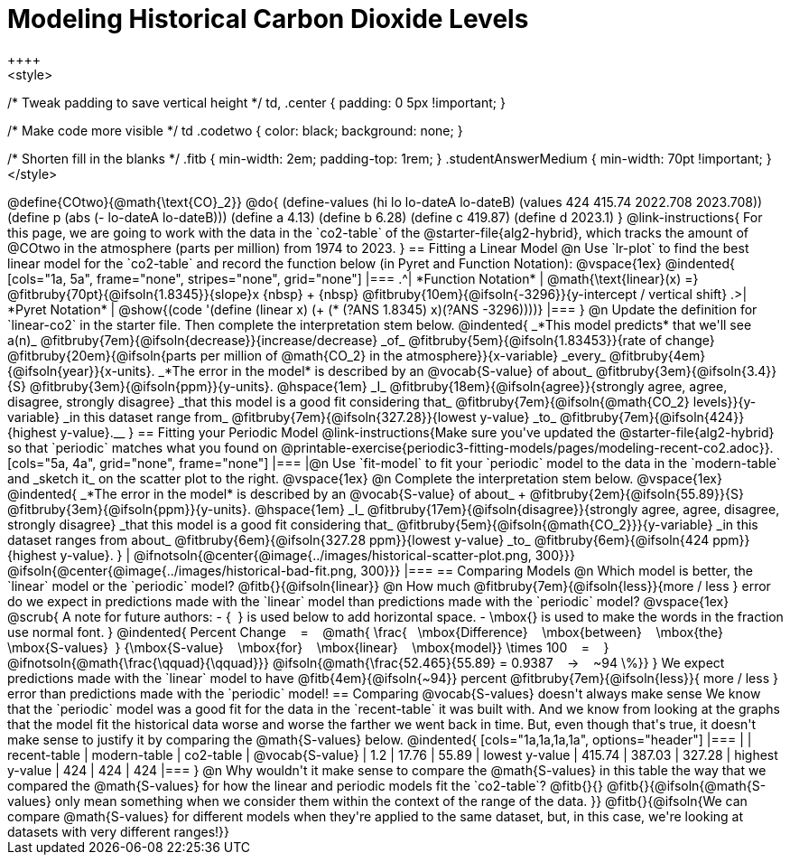 = Modeling Historical Carbon Dioxide Levels
++++
<style>
/* Tweak padding to save vertical height */
td, .center { padding: 0 5px !important; }

/* Make code more visible */
td .codetwo { color: black; background: none; }

/* Shorten fill in the blanks */
.fitb { min-width: 2em; padding-top: 1rem; }
.studentAnswerMedium { min-width: 70pt !important; }
</style>
++++

@define{COtwo}{@math{\text{CO}_2}}
@do{
(define-values (hi lo lo-dateA lo-dateB) (values 424 415.74 2022.708 2023.708))
(define p (abs (- lo-dateA lo-dateB)))
(define a 4.13)
(define b 6.28)
(define c 419.87)
(define d 2023.1)
}

@link-instructions{
For this page, we are going to work with the data in the `co2-table` of the @starter-file{alg2-hybrid}, which tracks the amount of @COtwo in the atmosphere (parts per million) from 1974 to 2023.
}

== Fitting a Linear Model

@n Use `lr-plot` to find the best linear model for the `co2-table` and record the function below (in Pyret and Function Notation):

@vspace{1ex}

@indented{
[cols="1a, 5a", frame="none", stripes="none", grid="none"]
|===
.^| *Function Notation*
|
@math{\text{linear}(x) =} @fitbruby{70pt}{@ifsoln{1.8345}}{slope}x {nbsp} + {nbsp} @fitbruby{10em}{@ifsoln{-3296}}{y-intercept / vertical shift}
.>| *Pyret Notation*
| @show{(code '(define (linear x) (+ (* (?ANS 1.8345) x)(?ANS -3296))))}
|===
}

@n Update the definition for `linear-co2` in the starter file. Then complete the interpretation stem below.

@indented{
_*This model predicts* that we'll see a(n)_
@fitbruby{7em}{@ifsoln{decrease}}{increase/decrease} _of_
@fitbruby{5em}{@ifsoln{1.83453}}{rate of change}
@fitbruby{20em}{@ifsoln{parts per million of @math{CO_2} in the atmosphere}}{x-variable} _every_
@fitbruby{4em}{@ifsoln{year}}{x-units}.

_*The error in the model* is described by an @vocab{S-value} of about_
@fitbruby{3em}{@ifsoln{3.4}}{S}
@fitbruby{3em}{@ifsoln{ppm}}{y-units}. @hspace{1em} _I_
@fitbruby{18em}{@ifsoln{agree}}{strongly agree, agree, disagree, strongly disagree} _that this model is a good fit considering that_
@fitbruby{7em}{@ifsoln{@math{CO_2} levels}}{y-variable} _in this dataset range from_
@fitbruby{7em}{@ifsoln{327.28}}{lowest y-value} _to_
@fitbruby{7em}{@ifsoln{424}}{highest y-value}.__
}

== Fitting your Periodic Model
@link-instructions{Make sure you've updated the @starter-file{alg2-hybrid} so that `periodic` matches what you found on @printable-exercise{periodic3-fitting-models/pages/modeling-recent-co2.adoc}}.

[cols="5a, 4a", grid="none", frame="none"]
|===
|@n Use `fit-model` to fit your `periodic` model to the data in the `modern-table` and _sketch it_ on the scatter plot to the right.

@vspace{1ex}

@n Complete the interpretation stem below.

@vspace{1ex}

@indented{
_*The error in the model* is described by an @vocab{S-value} of about_ +
@fitbruby{2em}{@ifsoln{55.89}}{S}
@fitbruby{3em}{@ifsoln{ppm}}{y-units}. @hspace{1em} _I_
@fitbruby{17em}{@ifsoln{disagree}}{strongly agree, agree, disagree, strongly disagree}
_that this model is a good fit considering that_
@fitbruby{5em}{@ifsoln{@math{CO_2}}}{y-variable} _in this dataset ranges from about_
@fitbruby{6em}{@ifsoln{327.28 ppm}}{lowest y-value} _to_ @fitbruby{6em}{@ifsoln{424 ppm}}{highest y-value}.
}

| @ifnotsoln{@center{@image{../images/historical-scatter-plot.png, 300}}}
@ifsoln{@center{@image{../images/historical-bad-fit.png, 300}}}
|===

== Comparing Models

@n Which model is better, the `linear` model or the `periodic` model? @fitb{}{@ifsoln{linear}}

@n How much
@fitbruby{7em}{@ifsoln{less}}{more / less }
error do we expect in predictions made with the `linear` model than predictions made with the `periodic` model?

@vspace{1ex}

@scrub{
A note for future authors:
- {&#8192;} is used below to add horizontal space.
- \mbox{} is used to make the words in the fraction use normal font.
}

@indented{
Percent Change &#8192; = &#8192;
@math{
\frac{&#8192; \mbox{Difference} &#8192; \mbox{between} &#8192; \mbox{the} &#8192; \mbox{S-values}&#8192;}
{\mbox{S-value} &#8192; \mbox{for} &#8192; \mbox{linear} &#8192; \mbox{model}}
\times 100 &#8192; = &#8192; }
@ifnotsoln{@math{\frac{\qquad}{\qquad}}}
@ifsoln{@math{\frac{52.465}{55.89} = 0.9387  &#8192; &rarr; &#8192;  ~94 \%}}
}

We expect predictions made with the `linear` model to have
@fitb{4em}{@ifsoln{~94}} percent
@fitbruby{7em}{@ifsoln{less}}{ more / less }
error than predictions made with the `periodic` model!

== Comparing @vocab{S-values} doesn't always make sense

We know that the `periodic` model was a good fit for the data in the `recent-table` it was built with. And we know from looking at the graphs that the model fit the historical data worse and worse the farther we went back in time. But, even though that's true, it doesn't make sense to justify it by comparing the @math{S-values} below.

@indented{
[cols="1a,1a,1a,1a", options="header"]
|===
|					| recent-table	| modern-table 	| co2-table
| @vocab{S-value}	| 1.2 			| 17.76			| 55.89
| lowest y-value	| 415.74 		| 387.03 		| 327.28
| highest y-value	| 424			| 424			| 424
|===
}

@n Why wouldn't it make sense to compare the @math{S-values} in this table the way that we compared the @math{S-values} for how the linear and periodic models fit the `co2-table`? @fitb{}{}

@fitb{}{@ifsoln{@math{S-values} only mean something when we consider them within the context of the range of the data. 
}}

@fitb{}{@ifsoln{We can compare @math{S-values} for different models when they're applied to the same dataset, but, in this case, we're looking at datasets with very different ranges!}}